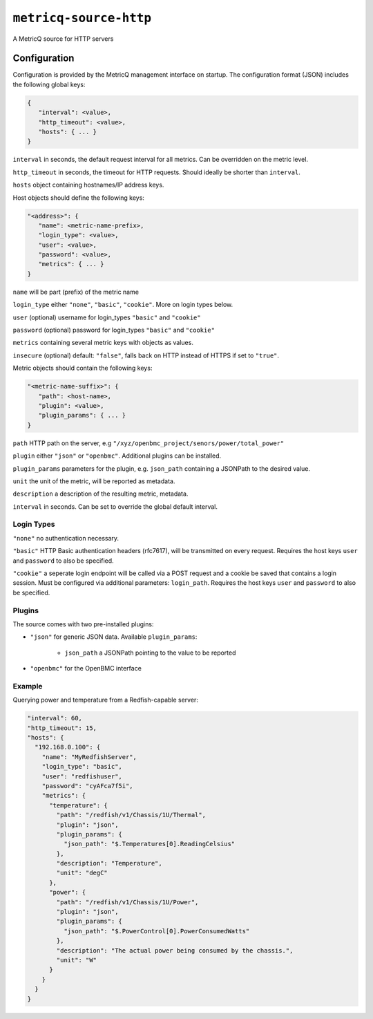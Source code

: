 ``metricq-source-http``
=======================

A MetricQ source for HTTP servers

Configuration
------------

Configuration is provided by the MetricQ management interface on startup. The configuration format (JSON) includes the following global keys:

.. code-block:: json

   {
      "interval": <value>,
      "http_timeout": <value>,
      "hosts": { ... }   
   }

``interval`` in seconds, the default request interval for all metrics. Can be overridden on the metric level.

``http_timeout`` in seconds, the timeout for HTTP requests. Should ideally be shorter than ``interval``.

``hosts`` object containing hostnames/IP address keys.

Host objects should define the following keys:

.. code-block:: json

   "<address>": {
      "name": <metric-name-prefix>,
      "login_type": <value>,
      "user": <value>,
      "password": <value>,
      "metrics": { ... }  
   }

``name`` will be part (prefix) of the metric name

``login_type`` either ``"none"``, ``"basic"``, ``"cookie"``. More on login types below.

``user`` (optional) username for login_types ``"basic"`` and ``"cookie"``

``password`` (optional) password for login_types ``"basic"`` and ``"cookie"``

``metrics`` containing several metric keys with objects as values.

``insecure`` (optional) default: ``"false"``, falls back on HTTP instead of HTTPS if set to ``"true"``.

Metric objects should contain the following keys:

.. code-block:: json

   "<metric-name-suffix>": {
      "path": <host-name>,
      "plugin": <value>,
      "plugin_params": { ... }
   }

``path`` HTTP path on the server, e.g ``"/xyz/openbmc_project/senors/power/total_power"``

``plugin`` either ``"json"`` or ``"openbmc"``. Additional plugins can be installed.

``plugin_params`` parameters for the plugin, e.g. ``json_path`` containing a JSONPath to the desired value.

``unit`` the unit of the metric, will be reported as metadata.

``description`` a description of the resulting metric, metadata.

``interval`` in seconds.  Can be set to override the global default interval.

Login Types
~~~~~~~~~~~

``"none"`` no authentication necessary.

``"basic"`` HTTP Basic authentication headers (rfc7617), will be transmitted on every request. Requires the host keys ``user`` and ``password`` to also be specified.

``"cookie"`` a seperate login endpoint will be called via a POST request and a cookie be saved that contains a login session. Must be configured via additional parameters: ``login_path``. Requires the host keys ``user`` and ``password`` to also be specified.

Plugins
~~~~~~~

The source comes with two pre-installed plugins: 

* ``"json"`` for generic JSON data. Available ``plugin_params``:

   - ``json_path`` a JSONPath pointing to the value to be reported
     
* ``"openbmc"`` for the OpenBMC interface

Example
~~~~~~~

Querying power and temperature from a Redfish-capable server:

.. code-block:: json

  "interval": 60,
  "http_timeout": 15,
  "hosts": {
    "192.168.0.100": {
      "name": "MyRedfishServer",    
      "login_type": "basic",
      "user": "redfishuser",
      "password": "cyAFca7f5i",
      "metrics": {
        "temperature": {
          "path": "/redfish/v1/Chassis/1U/Thermal",
          "plugin": "json",
          "plugin_params": {
            "json_path": "$.Temperatures[0].ReadingCelsius"
          },
          "description": "Temperature",
          "unit": "degC"
        },
        "power": {
          "path": "/redfish/v1/Chassis/1U/Power",
          "plugin": "json",
          "plugin_params": {
            "json_path": "$.PowerControl[0].PowerConsumedWatts"
          },
          "description": "The actual power being consumed by the chassis.",
          "unit": "W"
        }
      }
    }
  }
